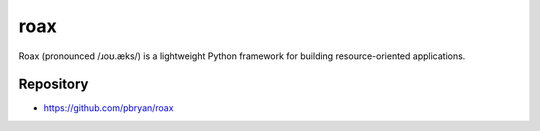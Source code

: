 roax
====

|Travis| |PyPI|

Roax (pronounced  /ɹoʊ.æks/) is a lightweight Python framework for building
resource-oriented applications.

Repository
----------

* https://github.com/pbryan/roax


.. |Travis| image:: https://travis-ci.org/pbryan/roax.svg?branch=master
   :target: https://travis-ci.org/pbryan/roax
.. |PyPI| image:: https://img.shields.io/pypi/v/roax.svg
   :target: https://pypi.python.org/pypi/roax
